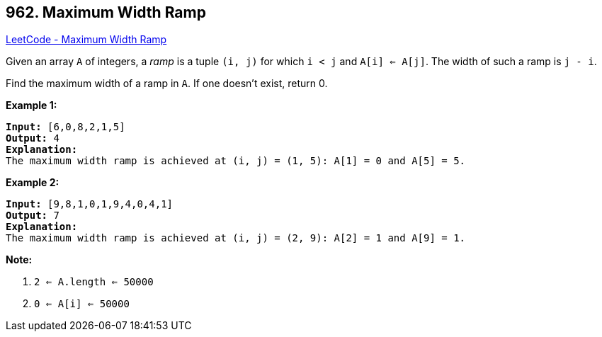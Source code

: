 == 962. Maximum Width Ramp

https://leetcode.com/problems/maximum-width-ramp/[LeetCode - Maximum Width Ramp]

Given an array `A` of integers, a _ramp_ is a tuple `(i, j)` for which `i < j` and `A[i] <= A[j]`.  The width of such a ramp is `j - i`.

Find the maximum width of a ramp in `A`.  If one doesn't exist, return 0.

 

*Example 1:*

[subs="verbatim,quotes,macros"]
----
*Input:* [6,0,8,2,1,5]
*Output:* 4
*Explanation:*
The maximum width ramp is achieved at (i, j) = (1, 5): A[1] = 0 and A[5] = 5.
----


*Example 2:*

[subs="verbatim,quotes,macros"]
----
*Input:* [9,8,1,0,1,9,4,0,4,1]
*Output:* 7
*Explanation:*
The maximum width ramp is achieved at (i, j) = (2, 9): A[2] = 1 and A[9] = 1.
----




 

*Note:*


. `2 <= A.length <= 50000`
. `0 <= A[i] <= 50000`





 


